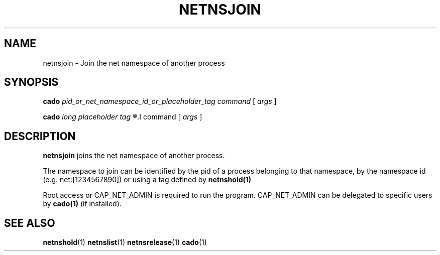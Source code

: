 .TH NETNSJOIN 1 "August 14, 2016" "VirtualSquare Labs"
.SH NAME
netnsjoin \- Join the net namespace of another process
.SH SYNOPSIS

.B cado
.I pid_or_net_namespace_id_or_placeholder_tag
.I command
[
.I args
]

.B cado
.I long placeholder tag
.R --
.I command
[
.I args
]

.SH DESCRIPTION
\fBnetnsjoin\fR joins the net namespace of another process.

The namespace to join can be identified by the pid of a process belonging to
that namespace, by the namespace id (e.g. net:[1234567890]) or using a tag defined by \fBnetnshold(1)\fR

Root access or CAP_NET_ADMIN is required to run the program. CAP_NET_ADMIN can be delegated to
specific users by \fBcado(1)\fR (if installed).

.SH SEE ALSO
\fBnetnshold\fR(1)
\fBnetnslist\fR(1)
\fBnetnsrelease\fR(1)
\fBcado\fR(1)
